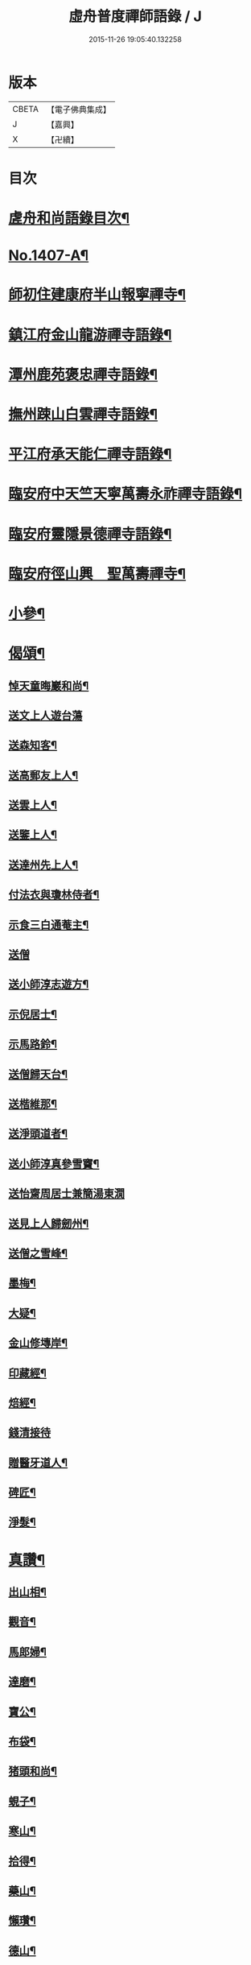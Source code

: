 #+TITLE: 虛舟普度禪師語錄 / J
#+DATE: 2015-11-26 19:05:40.132258
* 版本
 |     CBETA|【電子佛典集成】|
 |         J|【嘉興】    |
 |         X|【卍續】    |

* 目次
* [[file:KR6q0340_001.txt::001-0081a2][虗舟和尚語錄目次¶]]
* [[file:KR6q0340_001.txt::001-0081a13][No.1407-A¶]]
* [[file:KR6q0340_001.txt::0081b10][師初住建康府半山報寧禪寺¶]]
* [[file:KR6q0340_001.txt::0082a15][鎮江府金山龍游禪寺語錄¶]]
* [[file:KR6q0340_001.txt::0083c18][潭州鹿苑褒忠禪寺語錄¶]]
* [[file:KR6q0340_001.txt::0084b7][撫州踈山白雲禪寺語錄¶]]
* [[file:KR6q0340_001.txt::0084c24][平江府承天能仁禪寺語錄¶]]
* [[file:KR6q0340_001.txt::0085b5][臨安府中天竺天寧萬壽永祚禪寺語錄¶]]
* [[file:KR6q0340_001.txt::0086b7][臨安府靈隱景德禪寺語錄¶]]
* [[file:KR6q0340_001.txt::0090a10][臨安府徑山興　聖萬壽禪寺¶]]
* [[file:KR6q0340_001.txt::0091a24][小參¶]]
* [[file:KR6q0340_001.txt::0092b21][偈頌¶]]
** [[file:KR6q0340_001.txt::0092b22][悼天童晦巖和尚¶]]
** [[file:KR6q0340_001.txt::0092b24][送文上人遊台蕩]]
** [[file:KR6q0340_001.txt::0092c4][送森知客¶]]
** [[file:KR6q0340_001.txt::0092c7][送高郵友上人¶]]
** [[file:KR6q0340_001.txt::0092c10][送雲上人¶]]
** [[file:KR6q0340_001.txt::0092c13][送鑒上人¶]]
** [[file:KR6q0340_001.txt::0092c16][送達州先上人¶]]
** [[file:KR6q0340_001.txt::0092c19][付法衣與瓊林侍者¶]]
** [[file:KR6q0340_001.txt::0092c22][示食三白通菴主¶]]
** [[file:KR6q0340_001.txt::0092c24][送僧]]
** [[file:KR6q0340_001.txt::0093a4][送小師淳志遊方¶]]
** [[file:KR6q0340_001.txt::0093a7][示倪居士¶]]
** [[file:KR6q0340_001.txt::0093a10][示馬路鈴¶]]
** [[file:KR6q0340_001.txt::0093a13][送僧歸天台¶]]
** [[file:KR6q0340_001.txt::0093a16][送楷維那¶]]
** [[file:KR6q0340_001.txt::0093a19][送淨頭道者¶]]
** [[file:KR6q0340_001.txt::0093a22][送小師淳真參雪竇¶]]
** [[file:KR6q0340_001.txt::0093a24][送怡齋周居士兼簡湯東㵎]]
** [[file:KR6q0340_001.txt::0093b4][送見上人歸劒州¶]]
** [[file:KR6q0340_001.txt::0093b7][送僧之雪峰¶]]
** [[file:KR6q0340_001.txt::0093b10][墨梅¶]]
** [[file:KR6q0340_001.txt::0093b13][大疑¶]]
** [[file:KR6q0340_001.txt::0093b16][金山修塼岸¶]]
** [[file:KR6q0340_001.txt::0093b19][印藏經¶]]
** [[file:KR6q0340_001.txt::0093b22][焙經¶]]
** [[file:KR6q0340_001.txt::0093b24][錢清接待]]
** [[file:KR6q0340_001.txt::0093c4][贈醫牙道人¶]]
** [[file:KR6q0340_001.txt::0093c7][碑匠¶]]
** [[file:KR6q0340_001.txt::0093c10][淨髮¶]]
* [[file:KR6q0340_001.txt::0093c13][真讚¶]]
** [[file:KR6q0340_001.txt::0093c14][出山相¶]]
** [[file:KR6q0340_001.txt::0093c17][觀音¶]]
** [[file:KR6q0340_001.txt::0093c20][馬郎婦¶]]
** [[file:KR6q0340_001.txt::0093c23][達磨¶]]
** [[file:KR6q0340_001.txt::0094a4][寶公¶]]
** [[file:KR6q0340_001.txt::0094a8][布袋¶]]
** [[file:KR6q0340_001.txt::0094a11][猪頭和尚¶]]
** [[file:KR6q0340_001.txt::0094a14][蜆子¶]]
** [[file:KR6q0340_001.txt::0094a17][寒山¶]]
** [[file:KR6q0340_001.txt::0094a19][拾得¶]]
** [[file:KR6q0340_001.txt::0094a21][藥山¶]]
** [[file:KR6q0340_001.txt::0094a24][懶瓚¶]]
** [[file:KR6q0340_001.txt::0094b3][德山¶]]
** [[file:KR6q0340_001.txt::0094b7][臨濟¶]]
** [[file:KR6q0340_001.txt::0094b11][佛光法師¶]]
** [[file:KR6q0340_001.txt::0094b14][虗堂和尚¶]]
** [[file:KR6q0340_001.txt::0094b18][覺城夏大師¶]]
* [[file:KR6q0340_001.txt::0094b21][自讚¶]]
** [[file:KR6q0340_001.txt::0094b24][穹窿森長老請¶]]
** [[file:KR6q0340_001.txt::0094c4][日本瓊林侍者請¶]]
** [[file:KR6q0340_001.txt::0094c8][小師淳縝請¶]]
** [[file:KR6q0340_001.txt::0094c11][小師淳元請¶]]
** [[file:KR6q0340_001.txt::0094c14][小師淳密請¶]]
** [[file:KR6q0340_001.txt::0094c17][郁維那請¶]]
** [[file:KR6q0340_001.txt::0094c20][益侍者請¶]]
** [[file:KR6q0340_001.txt::0094c23][寮前老郎請¶]]
* [[file:KR6q0340_001.txt::0095a2][小佛事¶]]
** [[file:KR6q0340_001.txt::0095a3][照維那秉炬¶]]
** [[file:KR6q0340_001.txt::0095a6][曇堂主秉炬¶]]
** [[file:KR6q0340_001.txt::0095a9][琛新戒秉炬¶]]
** [[file:KR6q0340_001.txt::0095a14][秀上座秉炬¶]]
** [[file:KR6q0340_001.txt::0095a17][一藏主秉炬¶]]
** [[file:KR6q0340_001.txt::0095a22][立上座入塔¶]]
** [[file:KR6q0340_001.txt::0095a24][拱大師入塔]]
** [[file:KR6q0340_001.txt::0095b5][台淨人秉炬¶]]
** [[file:KR6q0340_001.txt::0095b9][業十老郎秉炬¶]]
** [[file:KR6q0340_001.txt::0095b13][侍淨人秉炬¶]]
** [[file:KR6q0340_001.txt::0095b17][辭世頌¶]]
* [[file:KR6q0340_001.txt::0095b20][No.1407-B行狀¶]]
* [[file:KR6q0340_001.txt::0096b1][No.1407-C¶]]
* 卷
** [[file:KR6q0340_001.txt][虛舟普度禪師語錄 1]]
